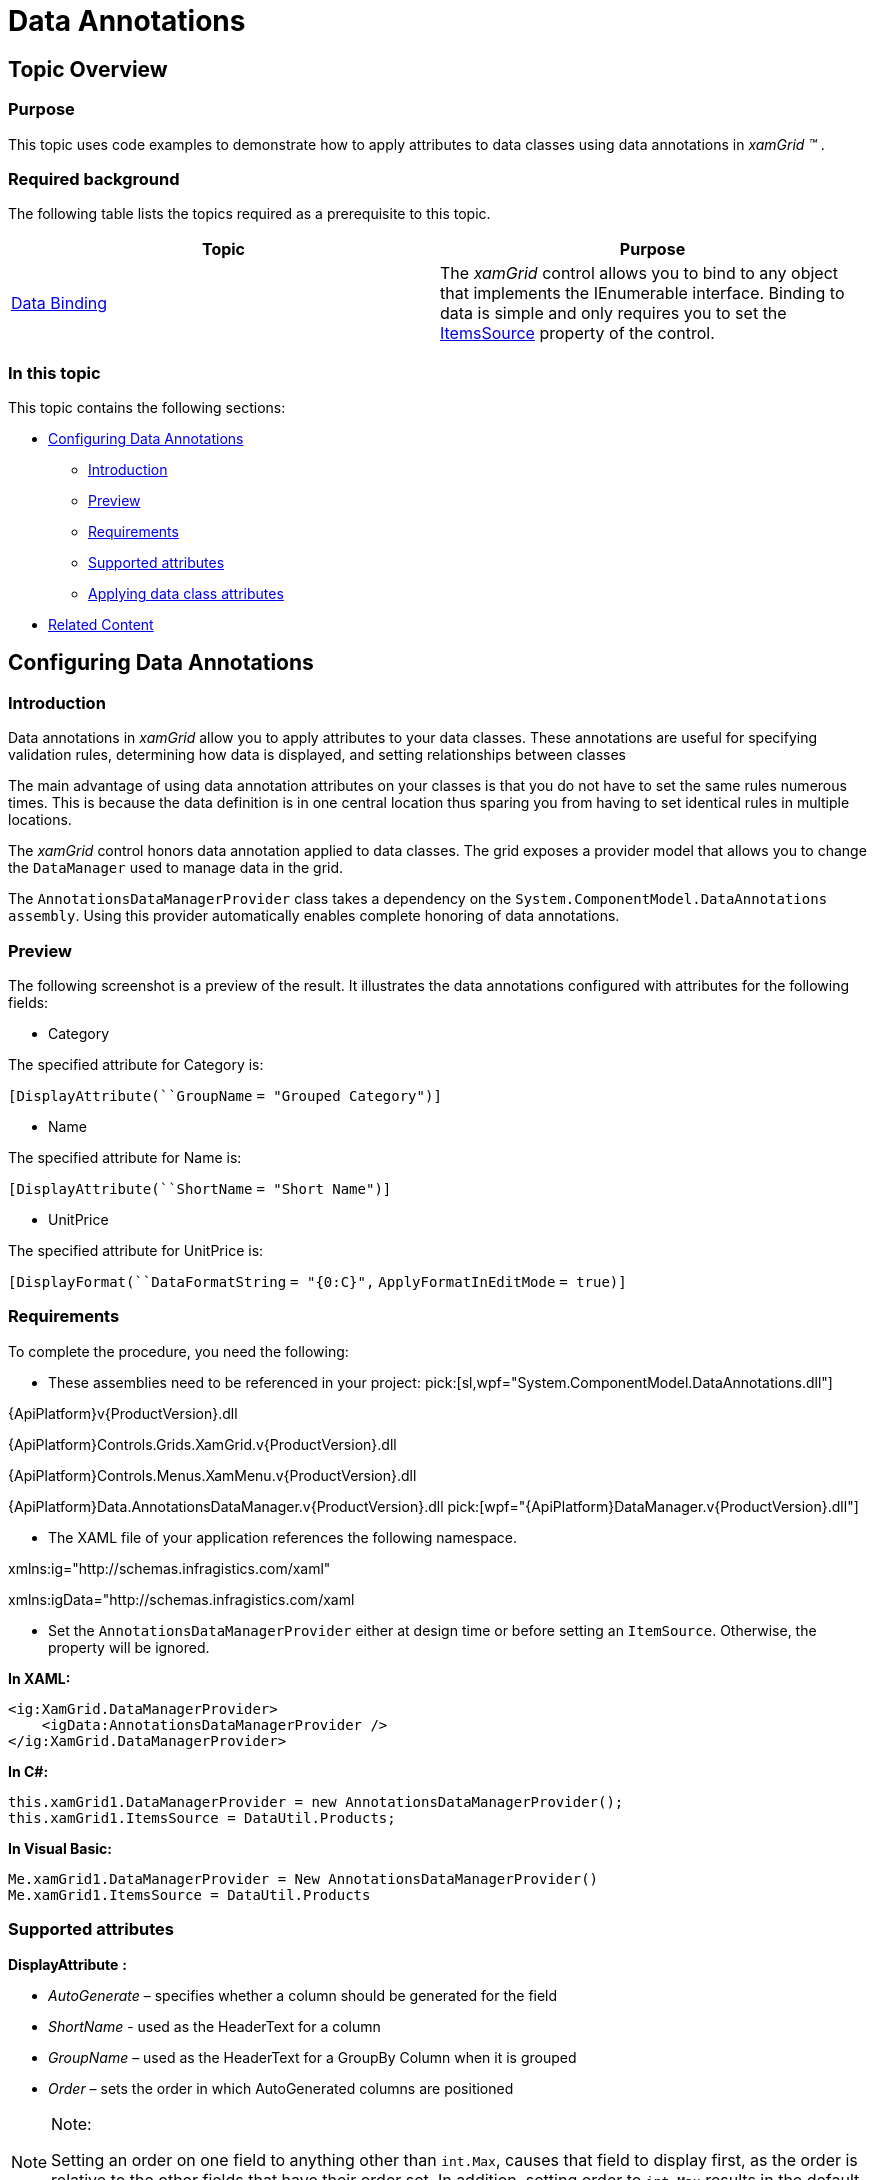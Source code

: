 ﻿////
|metadata|
{
    "name": "xamgrid-data-annotations",
    "controlName": ["xamGrid"],
    "tags": ["Data Binding","Data Presentation","Grids","How Do I"],
    "guid": "14ebc8b1-fa5f-44c4-9b6a-d0e0104cbc4d",
    "buildFlags": [],
    "createdOn": "2016-05-25T18:21:56.476201Z"
}
|metadata|
////

= Data Annotations

== Topic Overview

=== Purpose

This topic uses code examples to demonstrate how to apply attributes to data classes using data annotations in  _xamGrid_   _™_  .

=== Required background

The following table lists the topics required as a prerequisite to this topic.

[options="header", cols="a,a"]
|====
|Topic|Purpose

| link:xamgrid-data-binding.html[Data Binding]
|The _xamGrid_ control allows you to bind to any object that implements the IEnumerable interface. Binding to data is simple and only requires you to set the link:{ApiPlatform}controls.grids.xamgrid{ApiVersion}~infragistics.controls.grids.xamgrid~itemssource.html[ItemsSource] property of the control.

|====

=== In this topic

This topic contains the following sections:

* <<_Ref330915070, Configuring Data Annotations >>

** <<_Ref330915088,Introduction>>

** <<_preview,Preview>>

** <<_Ref330915059,Requirements>>

** <<_Ref330915149,Supported attributes>>

** <<_Ref330915157,Applying data class attributes>>

* <<_Ref323199323, Related Content >>

[[_Ref330915070]]
== Configuring Data Annotations

[[_Ref330915088]]

=== Introduction

Data annotations in  _xamGrid_   allow you to apply attributes to your data classes. These annotations are useful for specifying validation rules, determining how data is displayed, and setting relationships between classes

The main advantage of using data annotation attributes on your classes is that you do not have to set the same rules numerous times. This is because the data definition is in one central location thus sparing you from having to set identical rules in multiple locations.

The  _xamGrid_   control honors data annotation applied to data classes. The grid exposes a provider model that allows you to change the `DataManager` used to manage data in the grid.

The `AnnotationsDataManagerProvider` class takes a dependency on the `System.ComponentModel.DataAnnotations` `assembly`. Using this provider automatically enables complete honoring of data annotations.

[[_preview]]

=== Preview

The following screenshot is a preview of the result. It illustrates the data annotations configured with attributes for the following fields:

* Category

The specified attribute for Category is:

`[``DisplayAttribute``(``GroupName` `= "Grouped Category")]`

* Name

The specified attribute for Name is:

`[``DisplayAttribute``(``ShortName` `= "Short Name")]`

* UnitPrice

The specified attribute for UnitPrice is:

`[``DisplayFormat``(``DataFormatString` `= "{0:C}",` `ApplyFormatInEditMode` `= true)]`

ifdef::sl,wpf[]
image::images/xamGrid_DataAnnotations_01.png[]
endif::sl,wpf[]

ifdef::win-rt[]
image::images/RT_xamGrid_DataAnnotations_01.png[]
endif::win-rt[]

[[_Ref330915059]]

=== Requirements

To complete the procedure, you need the following:

* These assemblies need to be referenced in your project:
pick:[sl,wpf="System.ComponentModel.DataAnnotations.dll"] 

{ApiPlatform}v{ProductVersion}.dll

{ApiPlatform}Controls.Grids.XamGrid.v{ProductVersion}.dll

{ApiPlatform}Controls.Menus.XamMenu.v{ProductVersion}.dll

{ApiPlatform}Data.AnnotationsDataManager.v{ProductVersion}.dll
pick:[wpf="{ApiPlatform}DataManager.v{ProductVersion}.dll"] 

* The XAML file of your application references the following namespace.

xmlns:ig="http://schemas.infragistics.com/xaml"

xmlns:igData="http://schemas.infragistics.com/xaml

* Set the `AnnotationsDataManagerProvider` either at design time or before setting an `ItemSource`. Otherwise, the property will be ignored.

*In XAML:*

[source,xaml]
----
<ig:XamGrid.DataManagerProvider>
    <igData:AnnotationsDataManagerProvider />
</ig:XamGrid.DataManagerProvider>
----

*In C#:*

[source,csharp]
----
this.xamGrid1.DataManagerProvider = new AnnotationsDataManagerProvider();
this.xamGrid1.ItemsSource = DataUtil.Products;
----

*In Visual Basic:*

[source,vb]
----
Me.xamGrid1.DataManagerProvider = New AnnotationsDataManagerProvider()
Me.xamGrid1.ItemsSource = DataUtil.Products
----

[[_Ref330915149]]

=== Supported attributes

*DisplayAttribute*  *:*

*  _AutoGenerate_   – specifies whether a column should be generated for the field
*  _ShortName_   - used as the HeaderText for a column
*  _GroupName_   – used as the HeaderText for a GroupBy Column when it is grouped
*  _Order_   – sets the order in which AutoGenerated columns are positioned

.Note:
[NOTE]
====
Setting an order on one field to anything other than `int.Max`, causes that field to display first, as the order is relative to the other fields that have their order set. In addition, setting order to `int.Max` results in the default ordering to override the specified order.
====

*DisplayFormatAttribute*  *:*

* ApplyFormatInEditMode – applies a specified FormatString to Text columns when it enters edit mode. For example, while in edit mode, the column displays its value as a currency value, but when the cell enters edit mode, you can still maintain the currency string format.
* ConvertEmptyStringToNull – when leaving edit mode, if a value is an empty string, the string will be set to null
* DataFormatString – the FormatString used for TextColumns
* NullDisplayText – sets the text to be displayed if a value is null

*EditableAttribute*  *:*

* AllowEdit – determines whether a field can enter edit mode
* AllowInitialValue – determines whether editing is allowed on the field in the AddNewRow row

*TimestampAttribute*  *:*

* If set, a column will not be auto generated for this attribute.

[[_Ref330915157]]

=== Applying data class attributes

The following code snippet demonstrates the setting of the  _DisplayAttribute_   and  _DisplayFormat_   attributes.

*In C#:*

[source,csharp]
----
private string _category;
[DisplayAttribute(GroupName = "Grouped Category")]
public string Category
{
    get { return _category; }
    set
    {
        if (_category != value)
        {
            _category = value;
            this.OnPropertyChanged("Category");
        }
    }
}
private string _name;
[DisplayAttribute(ShortName = "Short Name")]
public string Name
{
    get { return _name; }
    set
    {
        if (_name != value)
        {
            _name = value;
            this.OnPropertyChanged("Name");
        }
    }
}
private double _unitPrice;
[DisplayFormat(DataFormatString = "{0:C}", ApplyFormatInEditMode = true)]
public double UnitPrice
{
    get { return _unitPrice; }
    set
    {
        if (_unitPrice != value)
        {
            _unitPrice = value;
            this.OnPropertyChanged("UnitPrice");
        }
    }
}
----

*In Visual Basic:*

[source,vb]
----
Private _category As String
<DisplayAttribute(GroupName := "Grouped Category")> _
Public Property Category() As String
      Get
            Return _category
      End Get
      Set
            If _category <> value Then
                  _category = value
                  Me.OnPropertyChanged("Category")
            End If
      End Set
End Property
Private _name As String
<DisplayAttribute(ShortName := "Short Name")> _
Public Property Name() As String
      Get
            Return _name
      End Get
      Set
            If _name <> value Then
                  _name = value
                  Me.OnPropertyChanged("Name")
            End If
      End Set
End Property
Private _unitPrice As Double
<DisplayFormat(DataFormatString := "{0:C}", ApplyFormatInEditMode := True)> _
Public Property UnitPrice() As Double
      Get
            Return _unitPrice
      End Get
      Set
            If _unitPrice <> value Then
                  _unitPrice = value
                  Me.OnPropertyChanged("UnitPrice")
            End If
      End Set
End Property
----

[[_Ref323199323]]
== Related Content

=== Topics

The following topics provide additional information related to this topic.

[options="header", cols="a,a"]
|====
|Topic|Purpose

| link:xamgrid-using-xamgrid.html[Using xamGrid]
|This section is your gateway to important conceptual and task-based information that will help you to use the various features and functionalities provided by the _xamGrid_ control.

|====